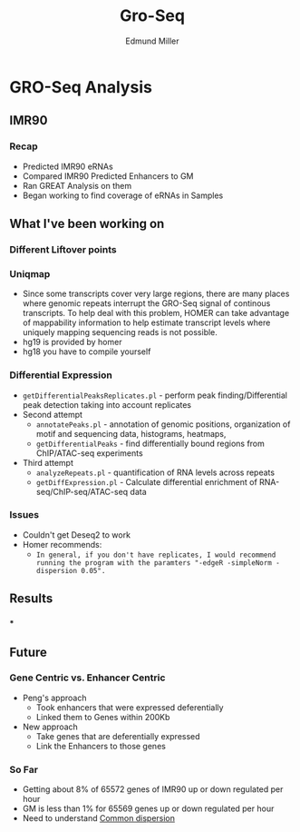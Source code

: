 #+TITLE: Gro-Seq
#+AUTHOR: Edmund Miller
#+OPTIONS: reveal_title_slide:nil
#+OPTIONS: num:nil
#+OPTIONS: toc:nil
#+OPTIONS: DATE:false
#+REVEAL_THEME: white
#+REVEAL_ROOT: https://cdn.jsdelivr.net/npm/reveal.js
#+REVEAL_HLEVEL: 2
* GRO-Seq Analysis
** IMR90
*** Recap
- Predicted IMR90 eRNAs
- Compared IMR90 Predicted Enhancers to GM
- Ran GREAT Analysis on them
- Began working to find coverage of eRNAs in Samples
** What I've been working on
*** Different Liftover points
*** 
:PROPERTIES:
:reveal_background: img/dag.png
:reveal_background_size: 400px
:reveal_background_trans: slide
:END:
*** Uniqmap
- Since some transcripts cover very large regions, there are many places where genomic repeats interrupt the GRO-Seq signal of continous transcripts.  To help deal with this problem, HOMER can take advantage of mappability information to help estimate transcript levels where uniquely mapping sequencing reads is not possible.
- hg19 is provided by homer
- hg18 you have to compile yourself
*** Differential Expression
- ~getDifferentialPeaksReplicates.pl~ - perform peak finding/Differential peak detection taking into account replicates
- Second attempt
  - ~annotatePeaks.pl~ - annotation of genomic positions, organization of motif and sequencing data, histograms, heatmaps,
  - ~getDifferentialPeaks~ - find differentially bound regions from ChIP/ATAC-seq experiments
- Third attempt
  - ~analyzeRepeats.pl~ - quantification of RNA levels across repeats
  - ~getDiffExpression.pl~ - Calculate differential enrichment of RNA-seq/ChIP-seq/ATAC-seq data
*** Issues
- Couldn't get Deseq2 to work
- Homer recommends:
  - ~In general, if you don't have replicates, I would recommend running the program with the paramters "-edgeR -simpleNorm -dispersion 0.05".~
** Results
*** 
:PROPERTIES:
:reveal_background: img/Venn.png
:reveal_background_size: 800px
:reveal_background_trans: slide
:END:
*** 
:PROPERTIES:
:reveal_background: img/Meta.png
:reveal_background_size: 800px
:reveal_background_trans: slide
:END:
*** 
:PROPERTIES:
:reveal_background: img/GM_eRNAs.png
:reveal_background_size: 800px
:reveal_background_trans: slide
:END:
*** 
:PROPERTIES:
:reveal_background: img/IMR_eRNAs.png
:reveal_background_size: 800px
:reveal_background_trans: slide
:END:
*** 
:PROPERTIES:
:reveal_background: img/GM_eRNAs_overlap.png
:reveal_background_size: 800px
:reveal_background_trans: slide
:END:
***
:PROPERTIES:
:reveal_background: img/IMR_eRNAs_overlap.png
:reveal_background_size: 800px
:reveal_background_trans: slide
:END:
** Future
*** Gene Centric vs. Enhancer Centric
- Peng's approach
  - Took enhancers that were expressed deferentially
  - Linked them to Genes within 200Kb
- New approach
  - Take genes that are deferentially expressed
  - Link the Enhancers to those genes
*** So Far
- Getting about 8% of 65572 genes of IMR90 up or down regulated per hour
- GM is less than 1% for 65569 genes up or down regulated per hour
- Need to understand [[https://davetang.org/muse/2011/07/27/edgers-common-dispersion/][Common dispersion]]
